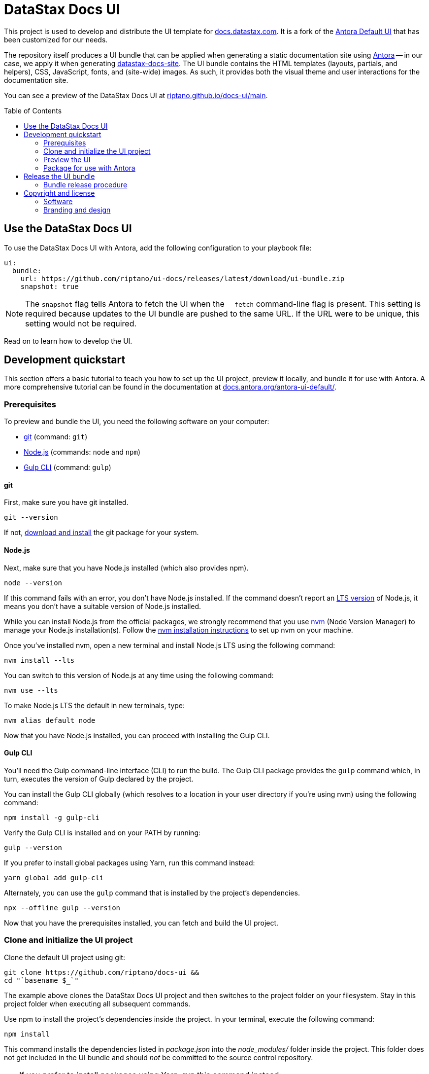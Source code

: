 = DataStax Docs UI
// Variables:
:current-release:
// Settings:
:!example-caption:
:experimental:
:hide-uri-scheme:
:toc: macro
ifdef::env-github[]
:icons: font
:toc-title: Contents
:tip-caption: :bulb:
:note-caption: :information_source:
:important-caption: :heavy_exclamation_mark:
:caution-caption: :fire:
:warning-caption: :warning:
:badges:
endif::[]
// Project URLs:
:url-project: https://github.com/riptano/docs-ui
:url-preview: https://riptano.github.io/docs-ui/main
// :url-ci-pipelines: {url-project}/pipelines
// :img-ci-status: {url-project}/badges/master/pipeline.svg
:url-docs-home: https://github.com/riptano/docs-home
:url-datastax: https://datastax.com
:url-datastax-docs: https://docs.datastax.com
:url-datastax-docs-repo: https://github.com/riptano/datastax-docs-site
:url-coppi: https://coppi.aws.dsinternal.org
:url-docs-preview: http://docs-preview.datastax.com
:url-tailwind-readme: src/css/README.adoc
// External URLs:
:url-antora: https://antora.org
:url-antora-docs: https://docs.antora.org
:url-antora-ui-docs: https://docs.antora.org/antora-ui-default/
:url-antora-default-ui: https://gitlab.com/antora/antora-ui-default
:url-git: https://git-scm.com
:url-git-dl: {url-git}/downloads
:url-gulp: http://gulpjs.com
:url-opendevise: https://opendevise.com
:url-nodejs: https://nodejs.org
:url-nvm: https://github.com/nvm-sh/nvm
:url-nvm-install: {url-nvm}#installing-and-updating
:url-source-maps: https://developer.mozilla.org/en-US/docs/Tools/Debugger/How_to/Use_a_source_map
:url-create-release: https://docs.github.com/en/repositories/releasing-projects-on-github/managing-releases-in-a-repository#creating-a-release

// image:{img-ci-status}[CI Status (GitLab CI), link={url-ci-pipelines}]
// ifdef::badges[]
// image:https://img.shields.io/static/v1?label=release&amp;message={current-release}&amp;color=blue[Latest Release,link={url-project}/releases/download/{current-release}/ui-bundle.zip,format=svg]
// endif::[]

This project is used to develop and distribute the UI template for {url-datastax-docs}.
It is a fork of the {url-antora-default-ui}[Antora Default UI] that has been customized for our needs.

The repository itself produces a UI bundle that can be applied when generating a static documentation site using {url-antora}[Antora] -- in our case, we apply it when generating {url-datastax-docs-repo}[datastax-docs-site].
The UI bundle contains the HTML templates (layouts, partials, and helpers), CSS, JavaScript, fonts, and (site-wide) images.
As such, it provides both the visual theme and user interactions for the documentation site.

You can see a preview of the DataStax Docs UI at {url-preview}.


toc::[]

[#use-the-ui]
== Use the DataStax Docs UI

To use the DataStax Docs UI with Antora, add the following configuration to your playbook file:

[source,yaml]
----
ui:
  bundle:
    url: https://github.com/riptano/ui-docs/releases/latest/download/ui-bundle.zip
    snapshot: true
----

[NOTE]
====
The `snapshot` flag tells Antora to fetch the UI when the `--fetch` command-line flag is present.
This setting is required because updates to the UI bundle are pushed to the same URL.
If the URL were to be unique, this setting would not be required.
====

Read on to learn how to develop the UI.

== Development quickstart

This section offers a basic tutorial to teach you how to set up the UI project, preview it locally, and bundle it for use with Antora.
A more comprehensive tutorial can be found in the documentation at {url-antora-ui-docs}.

[#prerequisites]
=== Prerequisites

To preview and bundle the UI, you need the following software on your computer:

* {url-git}[git] (command: `git`)
* {url-nodejs}[Node.js] (commands: `node` and `npm`)
* {url-gulp}[Gulp CLI] (command: `gulp`)

==== git

First, make sure you have git installed.

[source,shell]
----
git --version
----

If not, {url-git-dl}[download and install] the git package for your system.

==== Node.js

Next, make sure that you have Node.js installed (which also provides npm).

[source,shell]
----
node --version
----

If this command fails with an error, you don't have Node.js installed.
If the command doesn't report an https://nodejs.org/en[LTS version] of Node.js, it means you don't have a suitable version of Node.js installed.

While you can install Node.js from the official packages, we strongly recommend that you use {url-nvm}[nvm] (Node Version Manager) to manage your Node.js installation(s).
Follow the {url-nvm-install}[nvm installation instructions] to set up nvm on your machine.

Once you've installed nvm, open a new terminal and install Node.js LTS using the following command:

[source,shell]
----
nvm install --lts
----

You can switch to this version of Node.js at any time using the following command:

[source,shell]
----
nvm use --lts
----

To make Node.js LTS the default in new terminals, type:

[source,shell]
----
nvm alias default node
----

Now that you have Node.js installed, you can proceed with installing the Gulp CLI.

==== Gulp CLI

You'll need the Gulp command-line interface (CLI) to run the build.
The Gulp CLI package provides the `gulp` command which, in turn, executes the version of Gulp declared by the project.

You can install the Gulp CLI globally (which resolves to a location in your user directory if you're using nvm) using the following command:

[source,shell]
----
npm install -g gulp-cli
----

Verify the Gulp CLI is installed and on your PATH by running:

[source,shell]
----
gulp --version
----

If you prefer to install global packages using Yarn, run this command instead:

[source,shell]
----
yarn global add gulp-cli
----

Alternately, you can use the `gulp` command that is installed by the project's dependencies.

[source,shell]
----
npx --offline gulp --version
----

Now that you have the prerequisites installed, you can fetch and build the UI project.

=== Clone and initialize the UI project

Clone the default UI project using git:

[source,shell,subs=attributes+]
----
git clone {url-project} &&
cd "`basename $_`"
----

The example above clones the DataStax Docs UI project and then switches to the project folder on your filesystem.
Stay in this project folder when executing all subsequent commands.

Use npm to install the project's dependencies inside the project.
In your terminal, execute the following command:

[source,shell]
----
npm install
----

This command installs the dependencies listed in [.path]_package.json_ into the [.path]_node_modules/_ folder inside the project.
This folder does not get included in the UI bundle and should _not_ be committed to the source control repository.

[TIP]
====
If you prefer to install packages using Yarn, run this command instead:

[source,shell]
----
yarn
----
====

=== Preview the UI

The default UI project is configured to preview offline.
The files in the [.path]_preview-src/_ folder provide the sample content that allow you to see the UI in action.
In this folder, you'll primarily find pages written in AsciiDoc.
These pages provide a representative sample and kitchen sink of content from the real site.

To build the UI and preview it in a local web server, run the `preview` command:

[source,shell]
----
gulp preview
----

You'll see a URL listed in the output of this command:

....
[12:00:00] Starting server...
[12:00:00] Server started http://localhost:5252
[12:00:00] Running server
....

Navigate to this URL to preview the site locally.

While this command is running, any changes you make to the source files will be instantly reflected in the browser.
This works by monitoring the project for changes, running the `preview:build` task if a change is detected, and sending the updates to the browser.

Press kbd:[Ctrl+C] to stop the preview server and end the continuous build.

[#create-bundle]
=== Package for use with Antora

If you need to package the UI so you can use it to generate the documentation site locally, run the following command:

[source,shell]
----
gulp bundle
----

If any errors are reported by lint, you'll need to fix them.

When the command completes successfully, the UI bundle will be available at [.path]_build/ui-bundle.zip_.
You can point Antora at the local path to this bundle using the `--ui-bundle-url` command-line option or the https://docs.antora.org/antora/latest/playbook/ui-bundle-url/#url-key[`ui.bundle.url`] key in the site playbook.

If you have the preview running, and you want to bundle without causing the preview to be clobbered, use:

[source,shell]
----
gulp bundle:pack
----

The UI bundle will again be available at [.path]_build/ui-bundle.zip_.

==== Source maps

The build consolidates all the CSS and client-side JavaScript into combined files, [.path]_site.css_ and [.path]_site.js_, respectively, in order to reduce the size of the bundle.
{url-source-maps}[Source maps] correlate these combined files with their original sources.

This "`source mapping`" is accomplished by generating additional map files that make this association.
These map files sit adjacent to the combined files in the build folder.
The mapping they provide allows the debugger to present the original source rather than the obfuscated file, an essential tool for debugging.

In preview mode, source maps are enabled automatically, so there's nothing you have to do to make use of them.
If you need to include source maps in the bundle, you can do so by setting the `SOURCEMAPS` environment variable to `true` when you run the bundle command:

[source,shell]
----
SOURCEMAPS=true gulp bundle
----

In this case, the bundle will include the source maps, which can be used for debugging your production site.

==== Using TailwindCSS

This project uses TailwindCSS. To learn more see xref:{url-tailwind-readme}[TailwindCSS README].

== Release the UI bundle

Once you're satisfied with the changes you've made to the UI, you'll need to open a pull request to merge your changes into the `main` branch.
After your changes have been reviewed and merged, you can then choose to make those changes available in the production UI by publishing a new release to this repository and attaching the latest `ui-bundle.zip` file.

=== Bundle release procedure

. Start by making sure you've completed the <<prerequisites>>.

. Create the release commit.
+
Edit https://github.com/riptano/docs-ui/blob/bdf6484e46f41cff17238a7ef5aeae5368622d2c/README.adoc?plain=1#L3[README.adoc] directly in GitHub and increment the `:current-release:` attribute to the next version number.
+
[source,asciidoc]
----
:current-release: prod-* <.>
----
<.>  Add +1 to the version number
+
This should be the only change in the commit, and the commit message should take the form of *Release prod-*.
If you have Admin privileges to the repository, you can commit the changes directly to `main`.
Otherwise, you'll need to open a PR.

. Once the release commit is merged, open your local copy of the repository in a terminal and retrieve the latest changes from `main`.
+
[source,shell]
----
git switch main && git pull
----

. Pack the UI bundle as described in <<create-bundle>>.
+
[source,shell]
----
gulp bundle
----

. Create a new release (see {url-create-release}[GitHub documentation]).
.. Create a new tag named after the new version (e.g., `prod-2`).
The tag needs to target the `main` branch.
.. Make sure the *Title* of the release is the same name as the tag.
(The release title and the tag name should always be made the same, as it makes releases easier to identify.)
.. Instead of manually adding a description for the release, just click *Generate release notes*.
This automatically adds a description that highlights the functional changes that have been added since the last release.
.. Attach the UI bundle (`ui-bundle.zip`) as a release asset.
.. (Optional) Check the box labeled *This is a pre-release* if you don't want the release to be generally available.
+
Selecting this option is helpful if you want to publish a new UI bundle for testing purposes.
You can edit the release later to remove the *Pre-release* label if desired.
.. When you're ready, publish the release.

Once the new release is published, the attached bundle can then be downloaded from the repository using a unique URL found on the {url-project}/releases[releases page].

[IMPORTANT]
====
All production builds of the DataStax docs are configured to pull the latest, _non-pre-release_ UI bundle.
Once you've publish a new release, all subsequent site builds that use the configuration described in <<use-the-ui>> will consume the new UI bundle.
====


== Copyright and license

=== Software

Original Copyright (C) 2017-present {url-opendevise}[OpenDevise Inc.] and the {url-antora}[Antora Project].

Modifications and additions Copyright (C) 2023-present {url-datastax}[DataStax Inc.].

Use of this software is granted under the terms of the https://www.mozilla.org/en-US/MPL/2.0/[Mozilla Public License Version 2.0] (MPL-2.0).
See link:LICENSE[] to find the full license text.

=== Branding and design

Copyright (C) {url-datastax}[DataStax Inc.] 2023-present.
All rights reserved.
